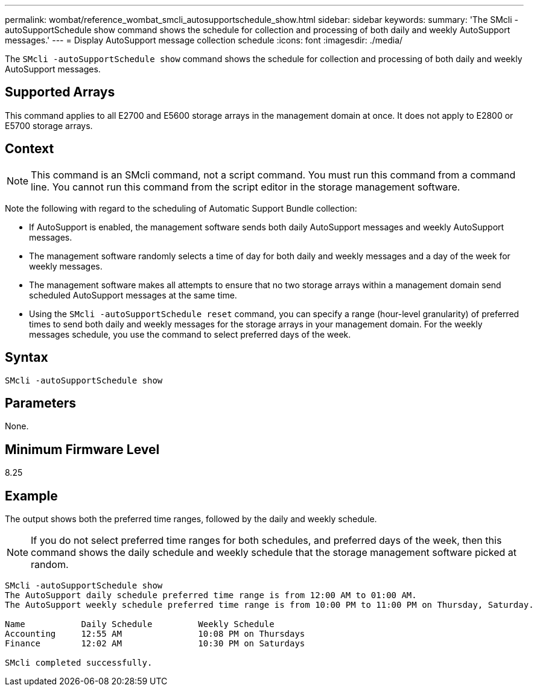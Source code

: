 ---
permalink: wombat/reference_wombat_smcli_autosupportschedule_show.html
sidebar: sidebar
keywords: 
summary: 'The SMcli -autoSupportSchedule show command shows the schedule for collection and processing of both daily and weekly AutoSupport messages.'
---
= Display AutoSupport message collection schedule
:icons: font
:imagesdir: ./media/

[.lead]
The `SMcli -autoSupportSchedule show` command shows the schedule for collection and processing of both daily and weekly AutoSupport messages.

== Supported Arrays

This command applies to all E2700 and E5600 storage arrays in the management domain at once. It does not apply to E2800 or E5700 storage arrays.

== Context

[NOTE]
====
This command is an SMcli command, not a script command. You must run this command from a command line. You cannot run this command from the script editor in the storage management software.
====

Note the following with regard to the scheduling of Automatic Support Bundle collection:

* If AutoSupport is enabled, the management software sends both daily AutoSupport messages and weekly AutoSupport messages.
* The management software randomly selects a time of day for both daily and weekly messages and a day of the week for weekly messages.
* The management software makes all attempts to ensure that no two storage arrays within a management domain send scheduled AutoSupport messages at the same time.
* Using the `SMcli -autoSupportSchedule reset` command, you can specify a range (hour-level granularity) of preferred times to send both daily and weekly messages for the storage arrays in your management domain. For the weekly messages schedule, you use the command to select preferred days of the week.

== Syntax

----
SMcli -autoSupportSchedule show
----

== Parameters

None.

== Minimum Firmware Level

8.25

== Example

The output shows both the preferred time ranges, followed by the daily and weekly schedule.

[NOTE]
====
If you do not select preferred time ranges for both schedules, and preferred days of the week, then this command shows the daily schedule and weekly schedule that the storage management software picked at random.
====

----
SMcli -autoSupportSchedule show
The AutoSupport daily schedule preferred time range is from 12:00 AM to 01:00 AM.
The AutoSupport weekly schedule preferred time range is from 10:00 PM to 11:00 PM on Thursday, Saturday.

Name           Daily Schedule         Weekly Schedule
Accounting     12:55 AM               10:08 PM on Thursdays
Finance        12:02 AM               10:30 PM on Saturdays

SMcli completed successfully.
----
